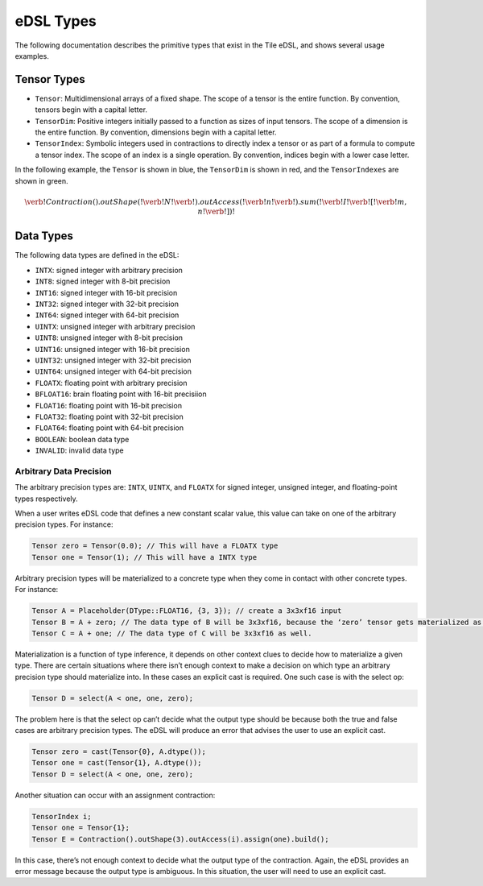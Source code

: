 eDSL Types
##########
The following documentation describes the primitive types that exist in the Tile eDSL, and shows several usage examples.

Tensor Types
============

- ``Tensor``: Multidimensional arrays of a fixed shape. The scope of a tensor is
  the entire function. By convention, tensors begin with a capital letter.
- ``TensorDim``: Positive integers initially passed to a function as sizes of
  input tensors. The scope of a dimension is the entire function. By convention,
  dimensions begin with a capital letter.
- ``TensorIndex``: Symbolic integers used in contractions to directly index a
  tensor or as part of a formula to compute a tensor index. The scope of an
  index is a single operation. By convention, indices begin with a lower case
  letter.

In the following example, the ``Tensor`` is shown in blue, the ``TensorDim`` is shown in red, and the ``TensorIndexes`` are shown in green.

.. math::
  \color{default}\verb!Contraction().outShape(!
  \color{red}\verb!N!
  \color{default}\verb!).outAccess(!
  \color{green}\verb!n!
  \color{default}\verb!).sum(!
  \color{blue}\verb!I!
  \color{default}\verb![!
  \color{green}\verb!m, n!
  \color{default}\verb!])!

Data Types
==========
The following data types are defined in the eDSL:

- ``INTX``: signed integer with arbitrary precision
- ``INT8``: signed integer with 8-bit precision
- ``INT16``: signed integer with 16-bit precision
- ``INT32``: signed integer with 32-bit precision
- ``INT64``: signed integer with 64-bit precision
- ``UINTX``: unsigned integer with arbitrary precision
- ``UINT8``: unsigned integer with 8-bit precision
- ``UINT16``: unsigned integer with 16-bit precision
- ``UINT32``: unsigned integer with 32-bit precision
- ``UINT64``: unsigned integer with 64-bit precision
- ``FLOATX``: floating point with arbitrary precision
- ``BFLOAT16``: brain floating point with 16-bit precisiion
- ``FLOAT16``: floating point with 16-bit precision
- ``FLOAT32``: floating point with 32-bit precision
- ``FLOAT64``: floating point with 64-bit precision
- ``BOOLEAN``: boolean data type
- ``INVALID``: invalid data type

Arbitrary Data Precision
************************

The arbitrary precision types are: ``INTX``, ``UINTX``, and ``FLOATX`` for signed integer, unsigned integer, and floating-point types respectively.
 
When a user writes eDSL code that defines a new constant scalar value, this value can take on one of the arbitrary precision types.
For instance:

.. code-block:: cpp

     Tensor zero = Tensor(0.0); // This will have a FLOATX type
     Tensor one = Tensor(1); // This will have a INTX type
 
Arbitrary precision types will be materialized to a concrete type when they come in contact with other concrete types. For instance:

.. code-block:: cpp

     Tensor A = Placeholder(DType::FLOAT16, {3, 3}); // create a 3x3xf16 input
     Tensor B = A + zero; // The data type of B will be 3x3xf16, because the ‘zero’ tensor gets materialized as a FLOAT16.
     Tensor C = A + one; // The data type of C will be 3x3xf16 as well.
 
Materialization is a function of type inference, it depends on other context clues to decide how to materialize a given type. There are certain situations where there isn’t enough context to make a decision on which type an arbitrary precision type should materialize into. In these cases an explicit cast is required. One such case is with the select op:

.. code-block:: cpp

     Tensor D = select(A < one, one, zero);
 
The problem here is that the select op can’t decide what the output type should be because both the true and false cases are arbitrary precision types. The eDSL will produce an error that advises the user to use an explicit cast.

.. code-block:: cpp

     Tensor zero = cast(Tensor{0}, A.dtype());
     Tensor one = cast(Tensor{1}, A.dtype());
     Tensor D = select(A < one, one, zero);
 
Another situation can occur with an assignment contraction:

.. code-block:: cpp

     TensorIndex i;
     Tensor one = Tensor{1};
     Tensor E = Contraction().outShape(3).outAccess(i).assign(one).build();
 
In this case, there’s not enough context to decide what the output type of the contraction. Again, the eDSL provides an error message because the output type is ambiguous. In this situation, the user will need to use an explicit cast.
 
